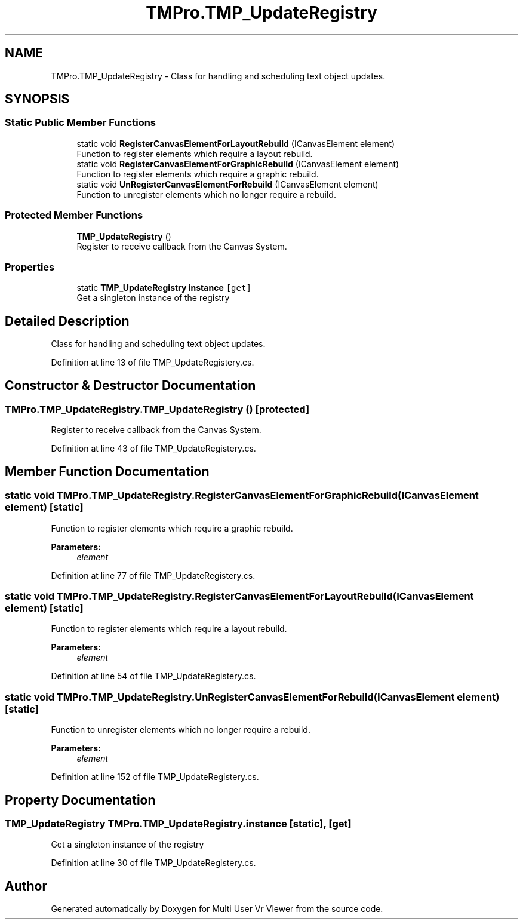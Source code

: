 .TH "TMPro.TMP_UpdateRegistry" 3 "Sat Jul 20 2019" "Version https://github.com/Saurabhbagh/Multi-User-VR-Viewer--10th-July/" "Multi User Vr Viewer" \" -*- nroff -*-
.ad l
.nh
.SH NAME
TMPro.TMP_UpdateRegistry \- Class for handling and scheduling text object updates\&.  

.SH SYNOPSIS
.br
.PP
.SS "Static Public Member Functions"

.in +1c
.ti -1c
.RI "static void \fBRegisterCanvasElementForLayoutRebuild\fP (ICanvasElement element)"
.br
.RI "Function to register elements which require a layout rebuild\&. "
.ti -1c
.RI "static void \fBRegisterCanvasElementForGraphicRebuild\fP (ICanvasElement element)"
.br
.RI "Function to register elements which require a graphic rebuild\&. "
.ti -1c
.RI "static void \fBUnRegisterCanvasElementForRebuild\fP (ICanvasElement element)"
.br
.RI "Function to unregister elements which no longer require a rebuild\&. "
.in -1c
.SS "Protected Member Functions"

.in +1c
.ti -1c
.RI "\fBTMP_UpdateRegistry\fP ()"
.br
.RI "Register to receive callback from the Canvas System\&. "
.in -1c
.SS "Properties"

.in +1c
.ti -1c
.RI "static \fBTMP_UpdateRegistry\fP \fBinstance\fP\fC [get]\fP"
.br
.RI "Get a singleton instance of the registry "
.in -1c
.SH "Detailed Description"
.PP 
Class for handling and scheduling text object updates\&. 


.PP
Definition at line 13 of file TMP_UpdateRegistery\&.cs\&.
.SH "Constructor & Destructor Documentation"
.PP 
.SS "TMPro\&.TMP_UpdateRegistry\&.TMP_UpdateRegistry ()\fC [protected]\fP"

.PP
Register to receive callback from the Canvas System\&. 
.PP
Definition at line 43 of file TMP_UpdateRegistery\&.cs\&.
.SH "Member Function Documentation"
.PP 
.SS "static void TMPro\&.TMP_UpdateRegistry\&.RegisterCanvasElementForGraphicRebuild (ICanvasElement element)\fC [static]\fP"

.PP
Function to register elements which require a graphic rebuild\&. 
.PP
\fBParameters:\fP
.RS 4
\fIelement\fP 
.RE
.PP

.PP
Definition at line 77 of file TMP_UpdateRegistery\&.cs\&.
.SS "static void TMPro\&.TMP_UpdateRegistry\&.RegisterCanvasElementForLayoutRebuild (ICanvasElement element)\fC [static]\fP"

.PP
Function to register elements which require a layout rebuild\&. 
.PP
\fBParameters:\fP
.RS 4
\fIelement\fP 
.RE
.PP

.PP
Definition at line 54 of file TMP_UpdateRegistery\&.cs\&.
.SS "static void TMPro\&.TMP_UpdateRegistry\&.UnRegisterCanvasElementForRebuild (ICanvasElement element)\fC [static]\fP"

.PP
Function to unregister elements which no longer require a rebuild\&. 
.PP
\fBParameters:\fP
.RS 4
\fIelement\fP 
.RE
.PP

.PP
Definition at line 152 of file TMP_UpdateRegistery\&.cs\&.
.SH "Property Documentation"
.PP 
.SS "\fBTMP_UpdateRegistry\fP TMPro\&.TMP_UpdateRegistry\&.instance\fC [static]\fP, \fC [get]\fP"

.PP
Get a singleton instance of the registry 
.PP
Definition at line 30 of file TMP_UpdateRegistery\&.cs\&.

.SH "Author"
.PP 
Generated automatically by Doxygen for Multi User Vr Viewer from the source code\&.
